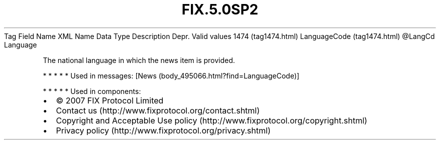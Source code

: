 .TH FIX.5.0SP2 "" "" "Tag #1474"
Tag
Field Name
XML Name
Data Type
Description
Depr.
Valid values
1474 (tag1474.html)
LanguageCode (tag1474.html)
\@LangCd
Language
.PP
The national language in which the news item is provided.
.PP
   *   *   *   *   *
Used in messages:
[News (body_495066.html?find=LanguageCode)]
.PP
   *   *   *   *   *
Used in components:

.PD 0
.P
.PD

.PP
.PP
.IP \[bu] 2
© 2007 FIX Protocol Limited
.IP \[bu] 2
Contact us (http://www.fixprotocol.org/contact.shtml)
.IP \[bu] 2
Copyright and Acceptable Use policy (http://www.fixprotocol.org/copyright.shtml)
.IP \[bu] 2
Privacy policy (http://www.fixprotocol.org/privacy.shtml)
